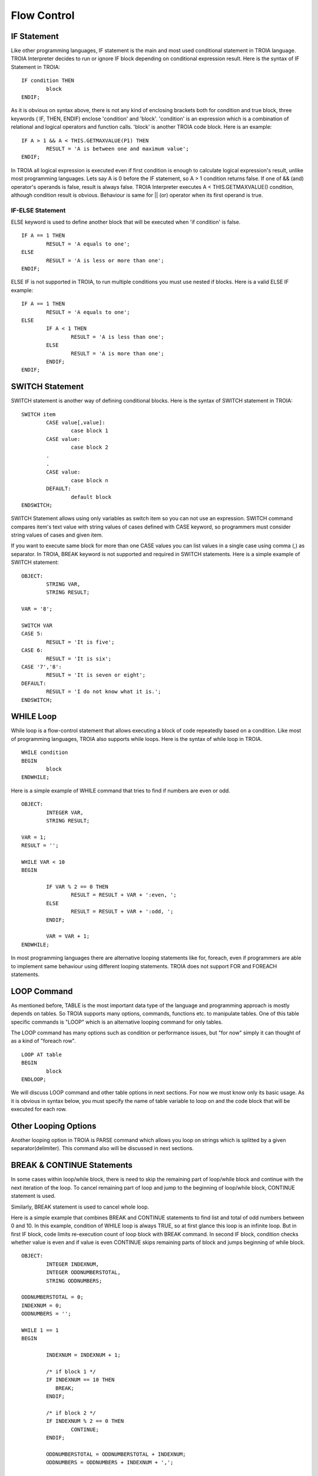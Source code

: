 

=======================
Flow Control
=======================

	
IF Statement
--------------------
Like other programming languages, IF statement is the main and most used conditional statement in TROIA language. TROIA Interpreter decides to run or ignore IF block depending on conditional expression result.
Here is the syntax of IF Statement in TROIA:

::

	IF condition THEN
		block
	ENDIF;

As it is obvious on syntax above, there is not any kind of enclosing brackets both for condition and true block, three keywords ( IF, THEN, ENDIF) enclose 'condition' and 'block'.
'condition' is an expression which is a combination of relational and logical operators and function calls. 'block' is another TROIA code block.
Here is an example:

::

	IF A > 1 && A < THIS.GETMAXVALUE(P1) THEN
		RESULT = 'A is between one and maximum value';
	ENDIF;
	
In TROIA all logical expression is executed even if first condition is enough to calculate logical expression's result, unlike most programming languages. Lets say A is 0 before the IF statement, so A > 1 condition returns false. If one of && (and) operator's operands is false, result is always false. TROIA Interpreter executes A < THIS.GETMAXVALUE() condition, although condition result is obvious. Behaviour is same for || (or) operator when its first operand is true.
	

IF-ELSE Statement
====================
ELSE keyword is used to define another block that will be executed when 'if condition' is false.

::

	IF A == 1 THEN
		RESULT = 'A equals to one';
	ELSE
		RESULT = 'A is less or more than one';
	ENDIF;

ELSE IF is not supported in TROIA, to run multiple conditions you must use nested if blocks. Here is a valid ELSE IF example:

::

	IF A == 1 THEN
		RESULT = 'A equals to one';
	ELSE
		IF A < 1 THEN
			RESULT = 'A is less than one';
		ELSE
			RESULT = 'A is more than one';
		ENDIF;
	ENDIF;


SWITCH Statement
--------------------

SWITCH statement is another way of defining conditional blocks. Here is the syntax of SWITCH statement in TROIA:

::

	SWITCH item
		CASE value[,value]:
			case block 1
		CASE value:
			case block 2
		.
		.
		CASE value:
			case block n
		DEFAULT:
			default block
	ENDSWITCH;
	

SWITCH Statement allows using only variables as switch item so you can not use an expression. SWITCH command compares item's text value with string values of cases defined with CASE keyword, so programmers must consider string values of cases and given item.

If you want to execute same block for more than one CASE values you can list values in a single case using comma (,) as separator. In TROIA, BREAK keyword is not supported and required in SWITCH statements. Here is a simple example of SWITCH statement:

::

	OBJECT: 
		STRING VAR,
		STRING RESULT;

	VAR = '8';

	SWITCH VAR 
	CASE 5:
		RESULT = 'It is five';
	CASE 6:
		RESULT = 'It is six';
	CASE '7','8':
		RESULT = 'It is seven or eight';
	DEFAULT:
		RESULT = 'I do not know what it is.';
	ENDSWITCH;
	


WHILE Loop
--------------------

While loop is a flow-control statement that allows executing a block of code repeatedly based on a condition. Like most of programming languages, TROIA also supports while loops. Here is the syntax of while loop in TROIA.

::

	WHILE condition
	BEGIN
		block
	ENDWHILE;


Here is a simple example of WHILE command that tries to find if numbers are even or odd. 	
	
::

	OBJECT: 
		INTEGER VAR,
		STRING RESULT;

	VAR = 1;
	RESULT = '';

	WHILE VAR < 10 
	BEGIN

		IF VAR % 2 == 0 THEN
			RESULT = RESULT + VAR + ':even, ';
		ELSE
			RESULT = RESULT + VAR + ':odd, ';
		ENDIF;

		VAR = VAR + 1;
	ENDWHILE;

In most programming languages there are alternative looping statements like for, foreach, even if programmers are able to implement same behaviour using different looping statements. TROIA does not support FOR and FOREACH statements.

LOOP Command
--------------------

As mentioned before, TABLE is the most important data type of the language and programming approach is mostly depends on tables. So TROIA supports many options, commands, functions etc. to manipulate tables. One of this table specific commands is "LOOP" which is an alternative looping command for only tables.

The LOOP command has many options such as condition or performance issues, but "for now" simply it can thought of as a kind of "foreach row".

::

	LOOP AT table
	BEGIN
		block
	ENDLOOP;

We will discuss LOOP command and other table options in next sections. For now we must know only its basic usage. As it is obvious in syntax below, you must specify the name of table variable to loop on and the code block that will be executed for each row.


Other Looping Options
--------------------------------

Another looping option in TROIA is PARSE command which allows you loop on strings which is splitted by a given separator(delimiter). This command also will be discussed in next sections.


BREAK & CONTINUE Statements
----------------------------

In some cases within loop/while block, there is need to skip the remaining part of loop/while block and continue with the next iteration of the loop. To cancel remaining part of loop and jump to the beginning of loop/while block, CONTINUE statement is used.

Similarly, BREAK statement is used to cancel whole loop. 

Here is a simple example that combines BREAK and CONTINUE statements to find list and total of odd numbers between 0 and 10. In this example, condition of WHILE loop is always TRUE, so at first glance this loop is an infinite loop. But in first IF block, code limits re-execution count of loop block with BREAK command. In second IF block, condition checks whether value is even and if value is even CONTINUE skips remaining parts of block and jumps beginning of while block.

::

	OBJECT: 
		INTEGER INDEXNUM,
		INTEGER ODDNUMBERSTOTAL,
		STRING ODDNUMBERS;

	ODDNUMBERSTOTAL = 0;
	INDEXNUM = 0;
	ODDNUMBERS = '';

	WHILE 1 == 1 
	BEGIN

		INDEXNUM = INDEXNUM + 1;

		/* if block 1 */
		IF INDEXNUM == 10 THEN
		   BREAK;
		ENDIF;

		/* if block 2 */
		IF INDEXNUM % 2 == 0 THEN
			CONTINUE;
		ENDIF;
		
		ODDNUMBERSTOTAL = ODDNUMBERSTOTAL + INDEXNUM;
		ODDNUMBERS = ODDNUMBERS + INDEXNUM + ',';
		
	ENDWHILE;
	
Please run the example above and try to find values of ODDNUMBERS and ODDNUMBERSTOTAL variables. And discuss the new behaviour of code, when you swap the orders of "if block 1" and "if block 2".

Sample 1: Fibonacci Numbers
----------------------------

Fibonacci Numbers is a number sequence that each element is the sum of previous two items. In this example we will try to calculate fibonacci sequence whose maximum item is less than 100.

::

	OBJECT: 
		INTEGER NUMBER1,
		INTEGER NUMBER2,
		INTEGER NUMBER3,
		STRING LISTOFNUMBERS;

	OBJECT: 
		INTEGER MAXNUM;

	MAXNUM = 100;
	NUMBER1 = 1;
	NUMBER2 = 1;
	LISTOFNUMBERS = '';

	WHILE 1 == 1 
	BEGIN
		NUMBER3 = NUMBER1 + NUMBER2;

		IF NUMBER3 > MAXNUM THEN
			BREAK;
		ENDIF;

		NUMBER1 = NUMBER2;
		NUMBER2 = NUMBER3;
		LISTOFNUMBERS = LISTOFNUMBERS + NUMBER3 + ';';
	ENDWHILE;

	
Sample 2: Factorial
----------------------------

Calculating factorial of a given number with a simple while loop. This example can be tested in test transaction, such as "DEVT11 - Runcode Test Transaction"

::

	LOCAL:
		INTEGER NUMBER;

	LOCAL:
		INTEGER FACTORIAL,
		INTEGER INDEXNUM;

	NUMBER = 4;

	INDEXNUM = 1;
	FACTORIAL = 1;

	WHILE INDEXNUM <= NUMBER
	BEGIN
		FACTORIAL = FACTORIAL * INDEXNUM;
		INDEXNUM = INDEXNUM + 1;
	ENDWHILE;
	

Another option is writing a recursive method (simply, a function that calls itself). *For now, you can ignore the question "How can i define a method?", this will be discussed in next sections. Just focus on function call, recursivity and loop relation and discuss the scope of variables that is defined in a recursive function (MINUS1)*

::

	/* this is method's code */
	PARAMETERS:
		INTEGER PNUM;
	
	LOCAL:
		INTEGER MINUS1;
	   
	IF PNUM <= 1 THEN
		RETURN 1;
	ELSE
		MINUS1 = PNUM - 1;
		RETURN PNUM * THIS.FACTORIAL(MINUS1);
	ENDIF;
	
	
	
	/* this is the code that calls method */
	OBJECT:
		INTEGER FACTORIAL;
	
	FACTORIAL = THIS.FACTORIAL(3);
	
